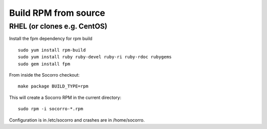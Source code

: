 .. index:: build-rpm-from-source

.. _build-rpm-from-source-chapter:

Build RPM from source
=====================

RHEL (or clones e.g. CentOS)
----------------------------

Install the fpm dependency for rpm build
::

  sudo yum install rpm-build 
  sudo yum install ruby ruby-devel ruby-ri ruby-rdoc rubygems 
  sudo gem install fpm 

From inside the Socorro checkout:
::

  make package BUILD_TYPE=rpm

This will create a Socorro RPM in the current directory:
::
  sudo rpm -i socorro-*.rpm

Configuration is in /etc/socorro and crashes are in /home/socorro.

